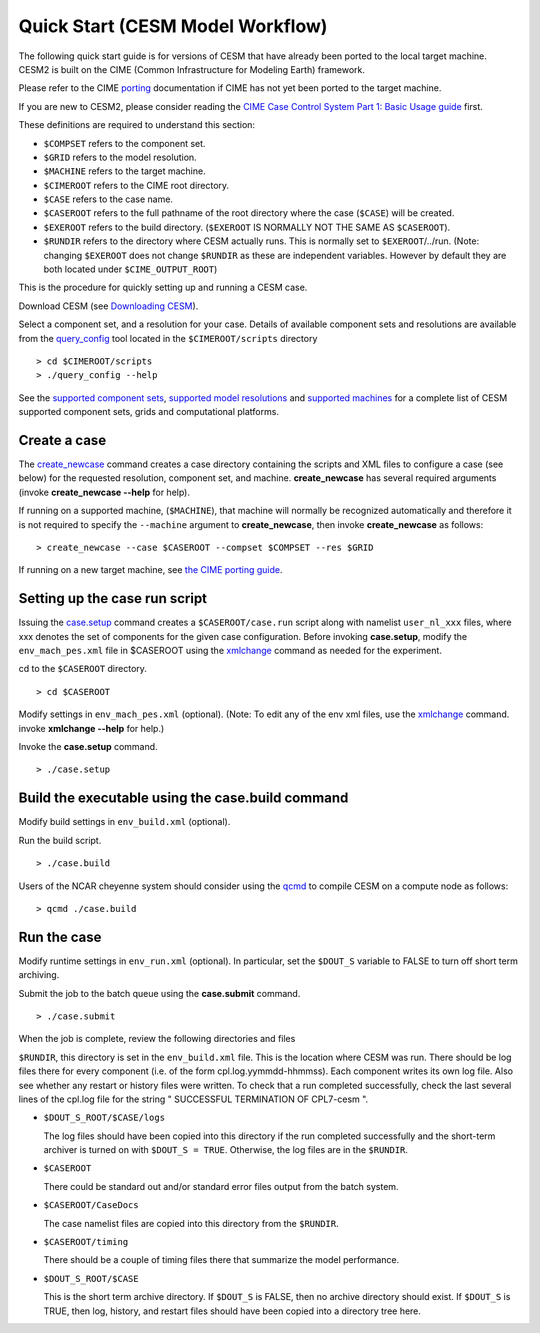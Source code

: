 .. _quickstart:

====================================
 Quick Start (CESM Model Workflow)
====================================

The following quick start guide is for versions of CESM that have
already been ported to the local target machine. CESM2 is built on the
CIME (Common Infrastructure for Modeling Earth) framework.

Please refer to the CIME `porting`_ documentation if CIME has not
yet been ported to the target machine. 

If you are new to CESM2, please consider reading the
`CIME Case Control System Part 1: Basic Usage guide <https://esmci.github.io/cime/index.html>`_ first.

These definitions are required to understand this section:

-  ``$COMPSET`` refers to the component set.

-  ``$GRID`` refers to the model resolution.

-  ``$MACHINE`` refers to the target machine.

-  ``$CIMEROOT`` refers to the CIME root directory.

-  ``$CASE`` refers to the case name.

-  ``$CASEROOT`` refers to the full pathname of the root directory where the
   case (``$CASE``) will be created.

-  ``$EXEROOT`` refers to the build directory. (``$EXEROOT`` IS NORMALLY
   NOT THE SAME AS ``$CASEROOT``).

-  ``$RUNDIR`` refers to the directory where CESM actually runs. This is
   normally set to ``$EXEROOT``/../run. (Note: changing ``$EXEROOT`` does not
   change ``$RUNDIR`` as these are independent variables. However by default
   they are both located under ``$CIME_OUTPUT_ROOT``)

This is the procedure for quickly setting up and running a CESM case.

Download CESM  (see `Downloading CESM <downloading_cesm.html>`_).

Select a component set, and a resolution for your case.  Details of available
component sets and resolutions are available from the `query_config`_ tool located
in the ``$CIMEROOT/scripts`` directory

::

    > cd $CIMEROOT/scripts
    > ./query_config --help

See the `supported component sets <http://www.cesm.ucar.edu/models/cesm2.0/cesm/compsets.html>`_,
`supported model resolutions <http://www.cesm.ucar.edu/models/cesm2.0/cesm/grids.html>`_ and `supported
machines <http://www.cesm.ucar.edu/models/cesm2.0/cesm/machines.html>`_ for a complete list of CESM
supported component sets, grids and computational platforms.

Create a case
==============

The `create_newcase`_ command creates a case directory containing the
scripts and XML files to configure a case (see below) for the requested
resolution, component set, and machine. **create_newcase** has several
required arguments (invoke **create_newcase --help** for help).

If running on a supported machine, (``$MACHINE``), that machine will
normally be recognized automatically and therefore it is not required
to specify the ``--machine`` argument to **create_newcase**, then
invoke **create_newcase** as follows:

::

    > create_newcase --case $CASEROOT --compset $COMPSET --res $GRID 

If running on a new target machine, see
`the CIME porting guide <http://esmci.github.io/cime/users_guide/porting-cime.html>`_.

Setting up the case run script
==============================

Issuing the `case.setup`_ command creates a ``$CASEROOT/case.run`` script
along with namelist ``user_nl_xxx`` files, where xxx denotes the set of components
for the given case configuration. Before invoking **case.setup**, modify
the ``env_mach_pes.xml`` file in $CASEROOT using the `xmlchange`_ command
as needed for the experiment.

cd to the ``$CASEROOT`` directory.

::

    > cd $CASEROOT

Modify settings in ``env_mach_pes.xml`` (optional). (Note: To edit any of
the env xml files, use the `xmlchange`_ command.
invoke **xmlchange --help** for help.)

Invoke the **case.setup** command.

::

    > ./case.setup  


Build the executable using the case.build command
=================================================

Modify build settings in ``env_build.xml`` (optional).

Run the build script.

::

    > ./case.build 

Users of the NCAR cheyenne system should consider using 
the `qcmd <https://dailyb.cisl.ucar.edu/bulletins/cisl-adds-qcmd-script-launching-resource-intensive-compilation-jobs>`_
to compile CESM on a compute node as follows:

::

    > qcmd ./case.build


Run the case
============

Modify runtime settings in ``env_run.xml`` (optional). In particular, set
the ``$DOUT_S`` variable to FALSE to turn off short term archiving.

Submit the job to the batch queue using the **case.submit** command.

::

    > ./case.submit

When the job is complete, review the following directories and files

``$RUNDIR``, this directory is set in the ``env_build.xml`` file. This is the
location where CESM was run. There should be log files there for every
component (i.e. of the form cpl.log.yymmdd-hhmmss). Each component writes
its own log file. Also see whether any restart or history files were
written. To check that a run completed successfully, check the last
several lines of the cpl.log file for the string " SUCCESSFUL
TERMINATION OF CPL7-cesm ".

- ``$DOUT_S_ROOT/$CASE/logs``

  The log files should have been copied into this directory if the run completed successfully
  and the short-term archiver is turned on with ``$DOUT_S = TRUE``. Otherwise, the log files
  are in the ``$RUNDIR``.

- ``$CASEROOT``

  There could be standard out and/or standard error files output from the batch system.

- ``$CASEROOT/CaseDocs``

  The case namelist files are copied into this directory from the ``$RUNDIR``.

- ``$CASEROOT/timing``

  There should be a couple of timing files there that summarize the model performance.

- ``$DOUT_S_ROOT/$CASE``

  This is the short term archive directory. If ``$DOUT_S`` is
  FALSE, then no archive directory should exist. If ``$DOUT_S`` is TRUE, then
  log, history, and restart files should have been copied into a directory
  tree here.

.. _CIME: http://esmci.github.io/cime
.. _porting: http://esmci.github.io/cime/users_guide/porting-cime
.. _query_config: http://esmci.github.io/cime/users_guide/introduction-and-overview.html#discovering-available-cases-with-query-config
.. _create_newcase: http://esmci.github.io/cime/users_guide/create-a-case.html
.. _xmlchange: http://esmci.github.io/cime/Tools_user/xmlchange.html
.. _case.setup: http://esmci.github.io/cime/users_guide/setting-up-a-case.html
